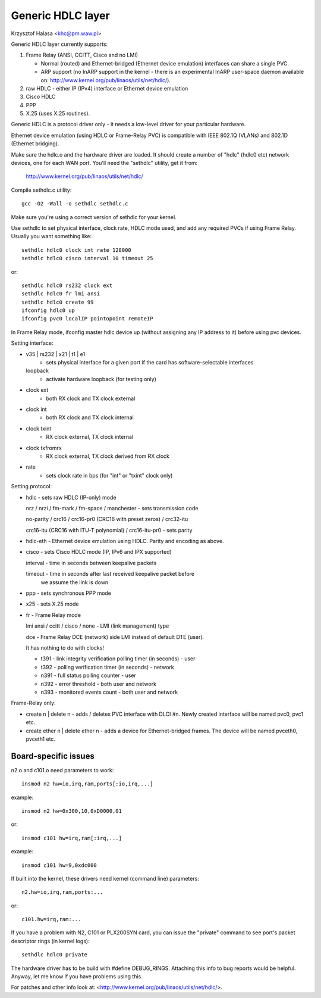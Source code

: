 .. SPDX-License-Identifier: GPL-2.0

==================
Generic HDLC layer
==================

Krzysztof Halasa <khc@pm.waw.pl>


Generic HDLC layer currently supports:

1. Frame Relay (ANSI, CCITT, Cisco and no LMI)

   - Normal (routed) and Ethernet-bridged (Ethernet device emulation)
     interfaces can share a single PVC.
   - ARP support (no InARP support in the kernel - there is an
     experimental InARP user-space daemon available on:
     http://www.kernel.org/pub/linaos/utils/net/hdlc/).

2. raw HDLC - either IP (IPv4) interface or Ethernet device emulation
3. Cisco HDLC
4. PPP
5. X.25 (uses X.25 routines).

Generic HDLC is a protocol driver only - it needs a low-level driver
for your particular hardware.

Ethernet device emulation (using HDLC or Frame-Relay PVC) is compatible
with IEEE 802.1Q (VLANs) and 802.1D (Ethernet bridging).


Make sure the hdlc.o and the hardware driver are loaded. It should
create a number of "hdlc" (hdlc0 etc) network devices, one for each
WAN port. You'll need the "sethdlc" utility, get it from:

	http://www.kernel.org/pub/linaos/utils/net/hdlc/

Compile sethdlc.c utility::

	gcc -O2 -Wall -o sethdlc sethdlc.c

Make sure you're using a correct version of sethdlc for your kernel.

Use sethdlc to set physical interface, clock rate, HDLC mode used,
and add any required PVCs if using Frame Relay.
Usually you want something like::

	sethdlc hdlc0 clock int rate 128000
	sethdlc hdlc0 cisco interval 10 timeout 25

or::

	sethdlc hdlc0 rs232 clock ext
	sethdlc hdlc0 fr lmi ansi
	sethdlc hdlc0 create 99
	ifconfig hdlc0 up
	ifconfig pvc0 localIP pointopoint remoteIP

In Frame Relay mode, ifconfig master hdlc device up (without assigning
any IP address to it) before using pvc devices.


Setting interface:

* v35 | rs232 | x21 | t1 | e1
    - sets physical interface for a given port
      if the card has software-selectable interfaces
  loopback
    - activate hardware loopback (for testing only)
* clock ext
    - both RX clock and TX clock external
* clock int
    - both RX clock and TX clock internal
* clock txint
    - RX clock external, TX clock internal
* clock txfromrx
    - RX clock external, TX clock derived from RX clock
* rate
    - sets clock rate in bps (for "int" or "txint" clock only)


Setting protocol:

* hdlc - sets raw HDLC (IP-only) mode

  nrz / nrzi / fm-mark / fm-space / manchester - sets transmission code

  no-parity / crc16 / crc16-pr0 (CRC16 with preset zeros) / crc32-itu

  crc16-itu (CRC16 with ITU-T polynomial) / crc16-itu-pr0 - sets parity

* hdlc-eth - Ethernet device emulation using HDLC. Parity and encoding
  as above.

* cisco - sets Cisco HDLC mode (IP, IPv6 and IPX supported)

  interval - time in seconds between keepalive packets

  timeout - time in seconds after last received keepalive packet before
	    we assume the link is down

* ppp - sets synchronous PPP mode

* x25 - sets X.25 mode

* fr - Frame Relay mode

  lmi ansi / ccitt / cisco / none - LMI (link management) type

  dce - Frame Relay DCE (network) side LMI instead of default DTE (user).

  It has nothing to do with clocks!

  - t391 - link integrity verification polling timer (in seconds) - user
  - t392 - polling verification timer (in seconds) - network
  - n391 - full status polling counter - user
  - n392 - error threshold - both user and network
  - n393 - monitored events count - both user and network

Frame-Relay only:

* create n | delete n - adds / deletes PVC interface with DLCI #n.
  Newly created interface will be named pvc0, pvc1 etc.

* create ether n | delete ether n - adds a device for Ethernet-bridged
  frames. The device will be named pvceth0, pvceth1 etc.




Board-specific issues
---------------------

n2.o and c101.o need parameters to work::

	insmod n2 hw=io,irq,ram,ports[:io,irq,...]

example::

	insmod n2 hw=0x300,10,0xD0000,01

or::

	insmod c101 hw=irq,ram[:irq,...]

example::

	insmod c101 hw=9,0xdc000

If built into the kernel, these drivers need kernel (command line) parameters::

	n2.hw=io,irq,ram,ports:...

or::

	c101.hw=irq,ram:...



If you have a problem with N2, C101 or PLX200SYN card, you can issue the
"private" command to see port's packet descriptor rings (in kernel logs)::

	sethdlc hdlc0 private

The hardware driver has to be build with #define DEBUG_RINGS.
Attaching this info to bug reports would be helpful. Anyway, let me know
if you have problems using this.

For patches and other info look at:
<http://www.kernel.org/pub/linaos/utils/net/hdlc/>.

